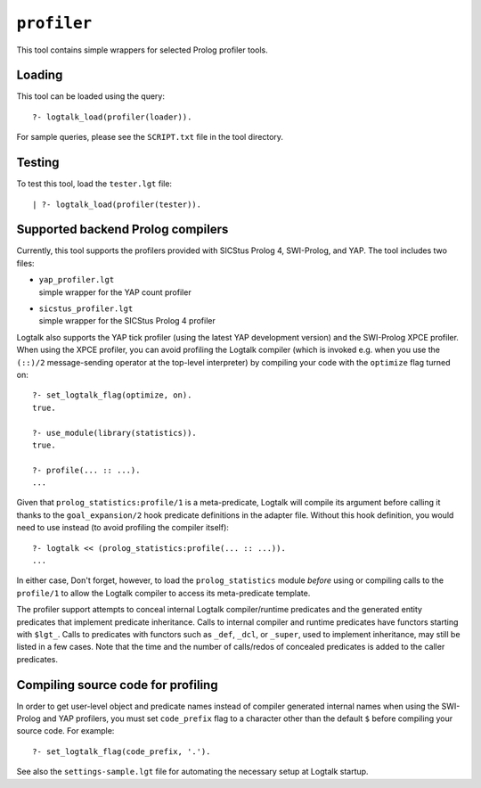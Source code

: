 .. _profiler:

``profiler``
============

This tool contains simple wrappers for selected Prolog profiler tools.

Loading
-------

This tool can be loaded using the query:

::

   ?- logtalk_load(profiler(loader)).

For sample queries, please see the ``SCRIPT.txt`` file in the tool
directory.

Testing
-------

To test this tool, load the ``tester.lgt`` file:

::

   | ?- logtalk_load(profiler(tester)).

Supported backend Prolog compilers
----------------------------------

Currently, this tool supports the profilers provided with SICStus Prolog
4, SWI-Prolog, and YAP. The tool includes two files:

-  | ``yap_profiler.lgt``
   | simple wrapper for the YAP count profiler

-  | ``sicstus_profiler.lgt``
   | simple wrapper for the SICStus Prolog 4 profiler

Logtalk also supports the YAP tick profiler (using the latest YAP
development version) and the SWI-Prolog XPCE profiler. When using the
XPCE profiler, you can avoid profiling the Logtalk compiler (which is
invoked e.g. when you use the ``(::)/2`` message-sending operator at the
top-level interpreter) by compiling your code with the ``optimize`` flag
turned on:

::

   ?- set_logtalk_flag(optimize, on).
   true.

   ?- use_module(library(statistics)).
   true.

   ?- profile(... :: ...).
   ...

Given that ``prolog_statistics:profile/1`` is a meta-predicate, Logtalk
will compile its argument before calling it thanks to the
``goal_expansion/2`` hook predicate definitions in the adapter file.
Without this hook definition, you would need to use instead (to avoid
profiling the compiler itself):

::

   ?- logtalk << (prolog_statistics:profile(... :: ...)).
   ...

In either case, Don't forget, however, to load the ``prolog_statistics``
module *before* using or compiling calls to the ``profile/1`` to allow
the Logtalk compiler to access its meta-predicate template.

The profiler support attempts to conceal internal Logtalk
compiler/runtime predicates and the generated entity predicates that
implement predicate inheritance. Calls to internal compiler and runtime
predicates have functors starting with ``$lgt_``. Calls to predicates
with functors such as ``_def``, ``_dcl``, or ``_super``, used to
implement inheritance, may still be listed in a few cases. Note that the
time and the number of calls/redos of concealed predicates is added to
the caller predicates.

Compiling source code for profiling
-----------------------------------

In order to get user-level object and predicate names instead of
compiler generated internal names when using the SWI-Prolog and YAP
profilers, you must set ``code_prefix`` flag to a character other than
the default ``$`` before compiling your source code. For example:

::

   ?- set_logtalk_flag(code_prefix, '.').

See also the ``settings-sample.lgt`` file for automating the necessary
setup at Logtalk startup.
